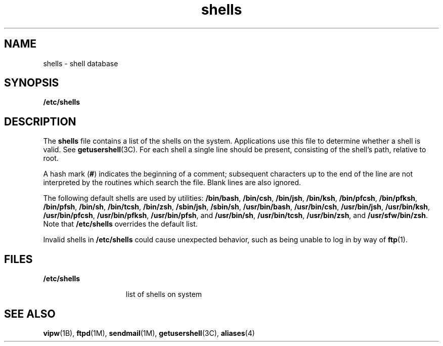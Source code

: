 '\" te
.\" CDDL HEADER START
.\"
.\" The contents of this file are subject to the terms of the
.\" Common Development and Distribution License (the "License").  
.\" You may not use this file except in compliance with the License.
.\"
.\" You can obtain a copy of the license at usr/src/OPENSOLARIS.LICENSE
.\" or http://www.opensolaris.org/os/licensing.
.\" See the License for the specific language governing permissions
.\" and limitations under the License.
.\"
.\" When distributing Covered Code, include this CDDL HEADER in each
.\" file and include the License file at usr/src/OPENSOLARIS.LICENSE.
.\" If applicable, add the following below this CDDL HEADER, with the
.\" fields enclosed by brackets "[]" replaced with your own identifying
.\" information: Portions Copyright [yyyy] [name of copyright owner]
.\"
.\" CDDL HEADER END
.\" Copyright (c) 1998, 1999, 2001, 2006 Sun Microsystems, Inc. All Rights Reserved.
.TH shells 4 "23 May 2006" "SunOS 5.11" "File Formats"
.SH NAME
shells \- shell database
.SH SYNOPSIS
.LP
.nf
\fB/etc/shells\fR
.fi

.SH DESCRIPTION
.LP
The \fBshells\fR file contains a list of the shells on the system. Applications use this file to determine whether a shell is valid. See \fBgetusershell\fR(3C).
For each shell a single line should be present, consisting of the shell's path, relative to root.
.LP
A hash mark (\fB#\fR) indicates the beginning of a comment; subsequent characters up to the end of the line are not interpreted by the routines which search the file. Blank lines are also ignored.
.LP
The following default shells are used by utilities: \fB/bin/bash\fR, \fB/bin/csh\fR, \fB/bin/jsh\fR, \fB/bin/ksh\fR, \fB/bin/pfcsh\fR, \fB/bin/pfksh\fR, \fB/bin/pfsh\fR, \fB/bin/sh\fR, \fB/bin/tcsh\fR, \fB/bin/zsh\fR, \fB/sbin/jsh\fR, \fB/sbin/sh\fR, \fB/usr/bin/bash\fR, \fB/usr/bin/csh\fR, \fB/usr/bin/jsh\fR, \fB/usr/bin/ksh\fR, \fB/usr/bin/pfcsh\fR, \fB/usr/bin/pfksh\fR, \fB/usr/bin/pfsh\fR, and \fB/usr/bin/sh\fR, \fB/usr/bin/tcsh\fR, \fB/usr/bin/zsh\fR, and \fB/usr/sfw/bin/zsh\fR. Note that \fB/etc/shells\fR overrides the default list.
.LP
Invalid shells in \fB/etc/shells\fR could cause unexpected behavior, such as being unable to log in by way of \fBftp\fR(1).
.SH FILES
.sp
.ne 2
.mk
.na
\fB\fB/etc/shells\fR\fR
.ad
.RS 15n
.rt  
list of shells on system
.RE

.SH SEE ALSO
.LP
\fBvipw\fR(1B), \fBftpd\fR(1M), \fBsendmail\fR(1M), \fBgetusershell\fR(3C), \fBaliases\fR(4)
